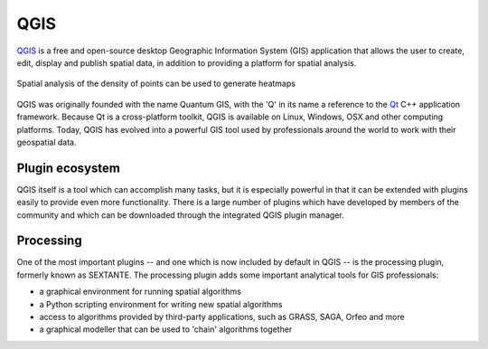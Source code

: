 QGIS
====

`QGIS <http://qgis.org>`_ is a free and open-source desktop Geographic Information System (GIS) application that allows the user to create, edit, display and publish spatial data, in addition to providing a platform for spatial analysis.

.. figure:: images/heatmap.png
  :align: center
  :class: inline

  Spatial analysis of the density of points can be used to generate heatmaps

QGIS was originally founded with the name Quantum GIS, with the 'Q' in its name a reference to the `Qt <http://qt-project.org>`_ C++ application framework. Because Qt is a cross-platform toolkit, QGIS is available on Linux, Windows, OSX and other computing platforms. Today, QGIS has evolved into a powerful GIS tool used by professionals around the world to work with their geospatial data.

Plugin ecosystem
----------------

QGIS itself is a tool which can accomplish many tasks, but it is especially powerful in that it can be extended with plugins easily to provide even more functionality. There is a large number of plugins which have developed by members of the community and which can be downloaded through the integrated QGIS plugin manager.

Processing
----------

One of the most important plugins -- and one which is now included by default in QGIS -- is the processing plugin, formerly known as SEXTANTE. The processing plugin adds some important analytical tools for GIS professionals:

* a graphical environment for running spatial algorithms
* a Python scripting environment for writing new spatial algorithms
* access to algorithms provided by third-party applications, such as GRASS, SAGA, Orfeo and more
* a graphical modeller that can be used to 'chain' algorithms together

